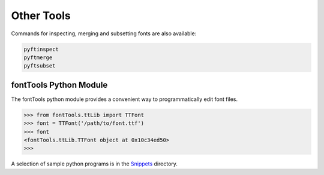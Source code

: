 Other Tools
===========

Commands for inspecting, merging and subsetting fonts are also available:

.. code:: sh

    pyftinspect
    pyftmerge
    pyftsubset

fontTools Python Module
~~~~~~~~~~~~~~~~~~~~~~~

The fontTools python module provides a convenient way to programmatically edit font files.

.. code:: py

    >>> from fontTools.ttLib import TTFont
    >>> font = TTFont('/path/to/font.ttf')
    >>> font
    <fontTools.ttLib.TTFont object at 0x10c34ed50>
    >>>

A selection of sample python programs is in the `Snippets <https://github.com/fonttools/fonttools/blob/master/Snippets/>`__ directory.
